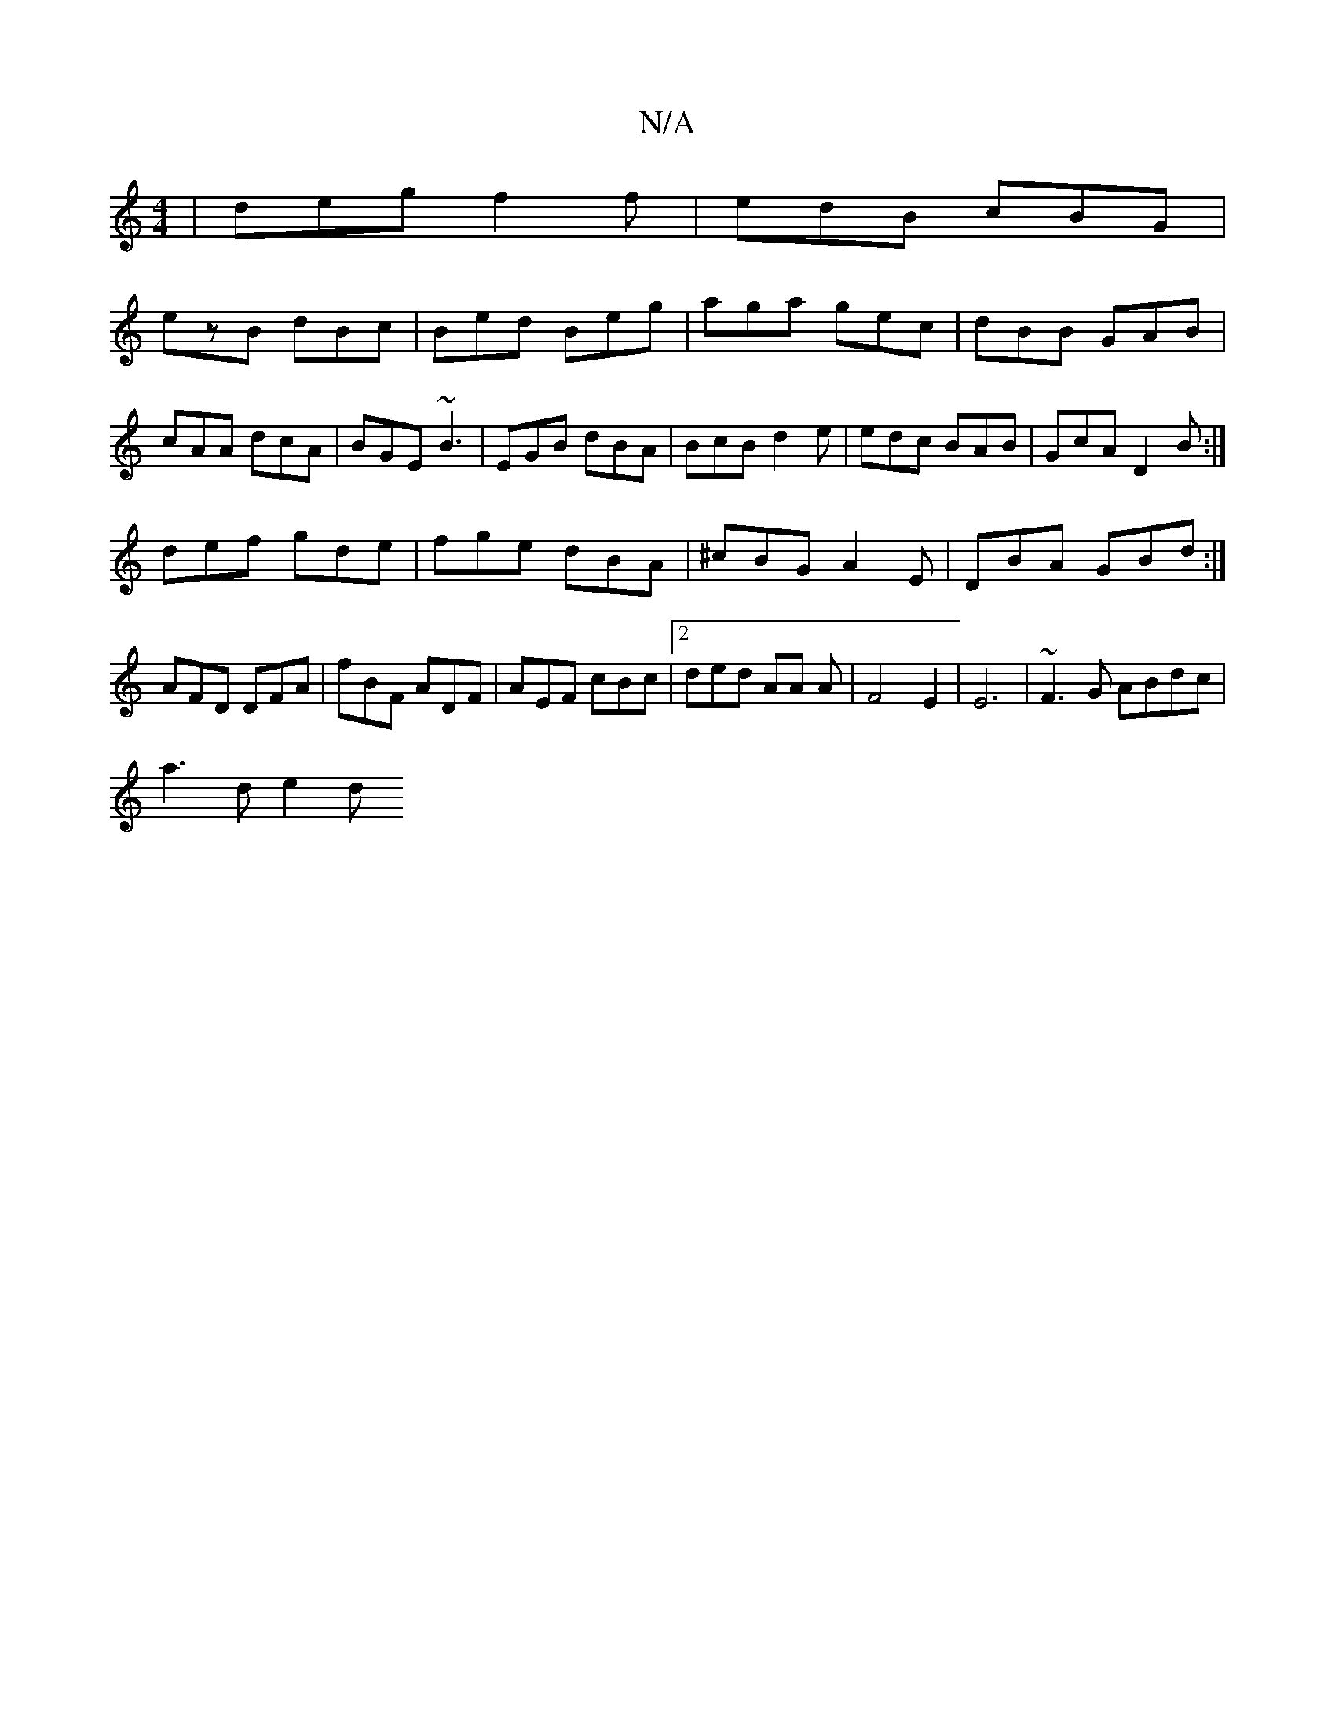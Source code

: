 X:1
T:N/A
M:4/4
R:N/A
K:Cmajor
|deg f2f|edB cBG|
ezB dBc|Bed Beg|aga gec|dBB GAB|cAA dcA|BGE ~B3|EGB dBA|BcB d2e|edc BAB|GcA D2B:|
def gde|fge dBA|^cBG A2E|DBA GBd:|
AFD DFA|fBF ADF|AEF cBc |2ded AA A|F4 E2 | E6-|~F3G ABdc|
a3d e2d